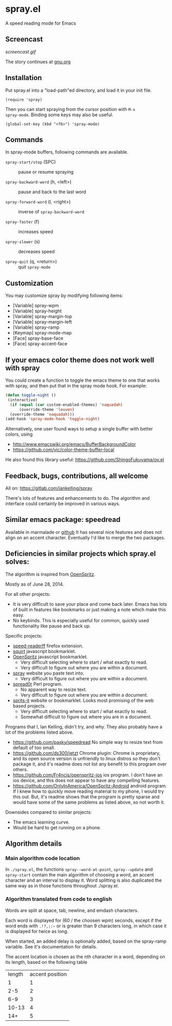 * spray.el

A speed reading mode for Emacs


** Screencast

[[screencast.gif]]

The story continues at [[https://www.gnu.org/philosophy/right-to-read.html][gnu.org]]

** Installation

Put spray.el into a "load-path"ed directory, and load it in your init
file.

: (require 'spray)

Then you can start spraying from the cursor position with =M-x
spray-mode=. Binding some keys may also be useful.

: (global-set-key (kbd "<f6>") 'spray-mode)

** Commands

In spray-mode buffers, following commands are available.

- =spray-start/stop= (SPC) ::
     pause or resume spraying

- =spray-backward-word= (h, <left>) ::
     pause and back to the last word

- =spray-forward-word= (l, <right>) ::
     inverse of =spray-backward-word=

- =spray-faster= (f) ::
     increases speed

- =spray-slower= (s) ::
     decreases speed

- =spray-quit= (q, <return>) ::
     quit =spray-mode=


** Customization

You may customize spray by modifying following items:

- [Variable] spray-wpm
- [Variable] spray-height
- [Variable] spray-margin-top
- [Variable] spray-margin-left
- [Variable] spray-ramp
- [Keymap] spray-mode-map
- [Face] spray-base-face
- [Face] spray-accent-face

** If your emacs color theme does not work well with spray

You could create a function to toggle the emacs theme to one that
works with spray, and then put that in the spray mode hook. For example:

#+begin_src emacs-lisp
(defun toggle-night ()
 (interactive)
  (if (equal (car custom-enabled-themes) 'naquadah)
      (override-theme 'leuven)
  (override-theme 'naquadah)))
(add-hook 'spray-mode-hook 'toggle-night)
#+end_src

Alternatively, one user found ways to setup a single buffer with better colors, using
- http://www.emacswiki.org/emacs/BufferBackgroundColor
- https://github.com/vic/color-theme-buffer-local

He also found this library useful:
https://github.com/ShingoFukuyama/ov.el


** Feedback, bugs, contributions, all welcome

All on: https://gitlab.com/iankelling/spray

There's lots of features and enhancements to do. The algorithm and interface could certainly be improved in various ways.


** Similar emacs package: speedread

Available in marmalade or [[https://github.com/vapniks/speedread/blob/master/speedread.el][github]] It has several nice features and does
not align on an accent character. Eventually I'd like to merge the two
packages.

** Deficiencies in similar projects which spray.el solves:

The algorithm is inspired from [[https://github.com/Miserlou/OpenSpritz][OpenSpritz]].

Mostly as of June 28, 2014.

For all other projects:
- It is very difficult to save your place and come back later. Emacs has
  lots of built in features like bookmarks or just making a note which
  make this easy.
- No keybinds. This is especially useful for common, quickly used
  functionality like pause and back up.

Specific projects:
- [[https://github.com/jbmartinez/speed-readerff][speed-readerff]] firefox extension.
- [[https://github.com/cameron/squirt][squirt]] javascript bookmarklet.
- [[https://github.com/Miserlou/OpenSpritz][OpenSpritz]] javascript bookmarklet.
  - Very difficult selecting where to start / what exactly to read.
  - Very difficult to figure out where you are within a document.

- [[https://github.com/chaimpeck/spray][spray]] website you paste text into.
  - Very difficult to figure out where you are within a document.

- [[https://github.com/xypiie/spread0r][spread0r]] Perl program.
  - No apparent way to resize text.
  - Very difficult to figure out where you are within a document.

- [[https://github.com/the-happy-hippo/sprits-it][sprits-it]] website or bookmarklet. Looks most promising of the web based projects.
  - Very difficult selecting where to start / what exactly to read.
  - Somewhat difficult to figure out where you are in a document.

Programs that I, Ian Kelling, didn't try, and why. They also probably have a lot of the problems listed above.
- https://github.com/pasky/speedread No simple way to resize text from default of too small.
- https://github.com/ds300/jetzt Chrome plugin: Chrome is proprietary, and its open source version is unfriendly to linux distros so they don't package it, and it's readme does not list any benefit to this program over others.
- https://github.com/Fr4ncis/openspritz-ios ios program. I don't have an ios device, and this does not appear to have any compelling features.
- https://github.com/OnlyInAmerica/OpenSpritz-Android android program. If I knew how to quickly move reading material to my phone, I would try this out. But, it's readme shows that the program is pretty sparse and would have some of the same problems as listed above, so not worth it.


Downsides compared to similar projects:
- The emacs learning curve.
- Would be hard to get running on a phone.


** Algorithm details

*** Main algorithm code location
In =./spray.el=, the functions =spray--word-at-point=, =spray--update= and =spray-start= contain the main algorithm of choosing a word, an accent character and an interval to display it. Word splitting is also duplicated the same way as in those functions throughout ./spray.el.

*** Algorithm translated from code to english

Words are split at space, tab, newline, and emdash characters.

Each word is displayed for (60 / the choosen wpm) seconds, except if the
word ends with =.!?,;:—= or is greater than 9 characters long, in which
case it is displayed for twice as long.

When started, an added delay is optionally added, based on the
spray-ramp variable. See it's documentation for details.

The accent location is chosen as the nth character in a word, depending
on its length, based on the following table
| length | accent position |
|      1 |               1 |
|    2-5 |               2 |
|    6-9 |               3 |
|  10-13 |               4 |
|    14+ |               5 |
